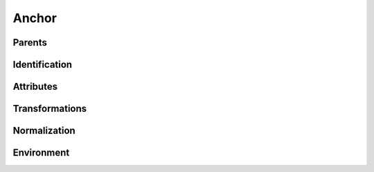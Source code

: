 .. highlight:: python
.. module:: fontParts.objects.base

======
Anchor
======

Parents
"""""""
.. autoattribute:: BaseAnchor.glyph
.. autoattribute:: BaseAnchor.layer
.. autoattribute:: BaseAnchor.font

Identification
""""""""""""""
.. autoattribute:: BaseAnchor.name
.. autoattribute:: BaseAnchor.color
.. autoattribute:: BaseAnchor.identifier
.. autoattribute:: BaseAnchor.index

Attributes
""""""""""
.. autoattribute:: BaseAnchor.x
.. autoattribute:: BaseAnchor.y

Transformations
"""""""""""""""
.. automethod:: BaseAnchor.transformBy
.. automethod:: BaseAnchor.moveBy
.. automethod:: BaseAnchor.scaleBy
.. automethod:: BaseAnchor.rotateBy
.. automethod:: BaseAnchor.skewBy

Normalization
"""""""""""""
.. automethod:: BaseAnchor.round	

Environment
"""""""""""
.. automethod:: BaseAnchor.naked
.. automethod:: BaseAnchor.update